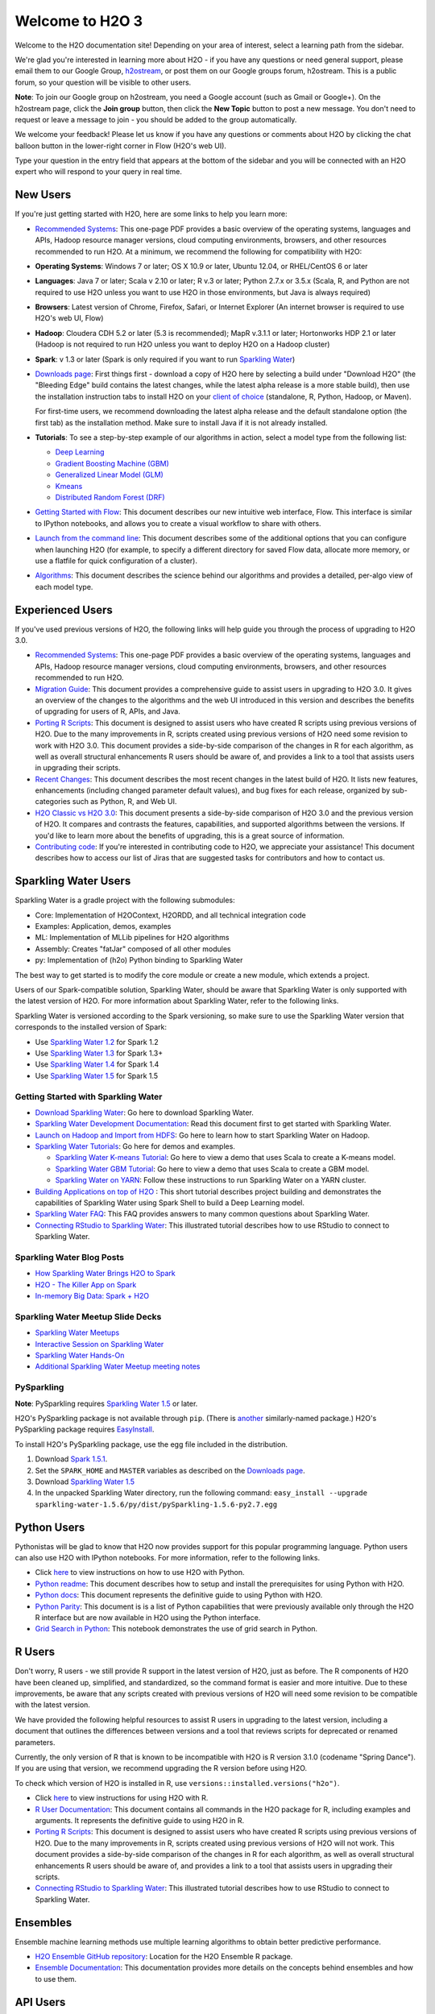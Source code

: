 Welcome to H2O 3
==================

.. todo :: add bullets at the top and then link through
.. todo :: add missing links throughout page
.. todo :: add back in the information for enterprise users, but remove the enterprise edition link

Welcome to the H2O documentation site! Depending on your area of
interest, select a learning path from the sidebar.

We're glad you're interested in learning more about H2O - if you have
any questions or need general support, please email them to our Google
Group, `h2ostream <mailto:h2ostream@googlegroups.com>`__, or post them on
our Google groups forum, h2ostream. This is a public forum, so your
question will be visible to other users.

**Note**: To join our Google group on h2ostream, you need a Google
account (such as Gmail or Google+). On the h2ostream page, click the
**Join group** button, then click the **New Topic** button to post a new
message. You don't need to request or leave a message to join - you
should be added to the group automatically.

We welcome your feedback! Please let us know if you have any questions
or comments about H2O by clicking the chat balloon button in the
lower-right corner in Flow (H2O's web UI).

.. image:: images/ChatButton.png
   :alt: Chat Button

Type your question in the entry field that appears at the bottom of the
sidebar and you will be connected with an H2O expert who will respond to
your query in real time.

.. image:: images/ChatSidebar.png
   :alt: Chat Sidebar
 

New Users
---------

If you're just getting started with H2O, here are some links to help you
learn more:

-  `Recommended Systems <http://www.h2o.ai/product/recommended-systems-for-h2o/>`_: This one-page PDF provides a basic overview of
   the operating systems, languages and APIs, Hadoop resource manager
   versions, cloud computing environments, browsers, and other resources
   recommended to run H2O. At a minimum, we recommend the following for
   compatibility with H2O:

-  **Operating Systems**: Windows 7 or later; OS X 10.9 or later, Ubuntu
   12.04, or RHEL/CentOS 6 or later
-  **Languages**: Java 7 or later; Scala v 2.10 or later; R v.3 or
   later; Python 2.7.x or 3.5.x (Scala, R, and Python are not required
   to use H2O unless you want to use H2O in those environments, but Java
   is always required)
-  **Browsers**: Latest version of Chrome, Firefox, Safari, or Internet
   Explorer (An internet browser is required to use H2O's web UI, Flow)
-  **Hadoop**: Cloudera CDH 5.2 or later (5.3 is recommended); MapR
   v.3.1.1 or later; Hortonworks HDP 2.1 or later (Hadoop is not
   required to run H2O unless you want to deploy H2O on a Hadoop
   cluster)
-  **Spark**: v 1.3 or later (Spark is only required if you want to run
   `Sparkling Water <https://github.com/h2oai/sparkling-water>`__)

-  `Downloads page <http://www.h2o.ai/download/>`_: First things first - download a copy of H2O here by
   selecting a build under "Download H2O" (the "Bleeding Edge" build
   contains the latest changes, while the latest alpha release is a more
   stable build), then use the installation instruction tabs to install
   H2O on your `client of choice <http://www.h2o.ai/download/h2o/choose>`_
   (standalone, R, Python, Hadoop, or Maven).

   For first-time users, we recommend downloading the latest alpha
   release and the default standalone option (the first tab) as the
   installation method. Make sure to install Java if it is not already
   installed.

-  **Tutorials**: To see a step-by-step example of our algorithms in
   action, select a model type from the following list:

   -  `Deep Learning <https://github.com/h2oai/h2o-3/blob/master/h2o-docs/src/product/tutorials/dl/dl.md>`_
   -  `Gradient Boosting Machine (GBM) <https://github.com/h2oai/h2o-3/blob/master/h2o-docs/src/product/tutorials/gbm/gbm.md>`_
   -  `Generalized Linear Model (GLM) <https://github.com/h2oai/h2o-3/blob/master/h2o-docs/src/product/tutorials/glm/glm.md>`_
   -  `Kmeans <https://github.com/h2oai/h2o-3/blob/master/h2o-docs/src/product/tutorials/kmeans/kmeans.md>`_
   -  `Distributed Random Forest (DRF) <https://github.com/h2oai/h2o-3/blob/master/h2o-docs/src/product/tutorials/rf/rf.md>`_

-  `Getting Started with Flow <https://github.com/h2oai/h2o-3/blob/master/h2o-docs/src/product/flow/README.md>`_: This document describes our new intuitive
   web interface, Flow. This interface is similar to IPython notebooks,
   and allows you to create a visual workflow to share with others.

-  `Launch from the command line <https://github.com/h2oai/h2o-3/blob/master/h2o-docs/src/product/howto/H2O-DevCmdLine.md>`_: This document describes some of the additional options that you can configure when launching H2O (for example, to specify a different directory for saved Flow data, allocate more memory, or use a flatfile for quick configuration of a cluster).

-  `Algorithms <https://github.com/h2oai/h2o-3/blob/master/h2o-docs/src/product/tutorials/datascience/DataScienceH2O-Dev.md>`_: This document describes the science behind our algorithms and provides a detailed, per-algo view of each model type.

Experienced Users
-----------------


If you've used previous versions of H2O, the following links will help
guide you through the process of upgrading to H2O 3.0.

-  `Recommended Systems <http://www.h2o.ai/product/recommended-systems-for-h2o/>`_: This one-page PDF provides a basic overview of
   the operating systems, languages and APIs, Hadoop resource manager
   versions, cloud computing environments, browsers, and other resources
   recommended to run H2O.

-  `Migration Guide <https://github.com/h2oai/h2o-3/blob/master/h2o-docs/src/product/upgrade/Migration.md>`_: This document provides a comprehensive guide to
   assist users in upgrading to H2O 3.0. It gives an overview of the
   changes to the algorithms and the web UI introduced in this version
   and describes the benefits of upgrading for users of R, APIs, and
   Java.

-  `Porting R Scripts <https://github.com/h2oai/h2o-3/blob/master/h2o-docs/src/product/upgrade/H2ODevPortingRScripts.md>`_: This document is designed to assist users who have
   created R scripts using previous versions of H2O. Due to the many
   improvements in R, scripts created using previous versions of H2O
   need some revision to work with H2O 3.0. This document provides a
   side-by-side comparison of the changes in R for each algorithm, as
   well as overall structural enhancements R users should be aware of,
   and provides a link to a tool that assists users in upgrading their
   scripts.

-  `Recent Changes <https://github.com/h2oai/h2o-3/blob/master/h2o-docs/src/product/flow/RecentChanges.md>`_: This document describes the most recent changes in
   the latest build of H2O. It lists new features, enhancements
   (including changed parameter default values), and bug fixes for each
   release, organized by sub-categories such as Python, R, and Web UI.

-  `H2O Classic vs H2O 3.0 <https://github.com/h2oai/h2o-3/blob/jessica-dev-docs/h2o-docs/src/product/upgrade/H2OvsH2O-Dev.md>`_: This document presents a side-by-side
   comparison of H2O 3.0 and the previous version of H2O. It compares
   and contrasts the features, capabilities, and supported algorithms
   between the versions. If you'd like to learn more about the benefits
   of upgrading, this is a great source of information.

-  `Contributing code <https://github.com/h2oai/h2o-3/blob/master/CONTRIBUTING.md>`_: If you're interested in contributing code to H2O,
   we appreciate your assistance! This document describes how to access
   our list of Jiras that are suggested tasks for contributors and how
   to contact us.



Sparkling Water Users
---------------------

Sparkling Water is a gradle project with the following submodules:

-  Core: Implementation of H2OContext, H2ORDD, and all technical
   integration code
-  Examples: Application, demos, examples
-  ML: Implementation of MLLib pipelines for H2O algorithms
-  Assembly: Creates "fatJar" composed of all other modules
-  py: Implementation of (h2o) Python binding to Sparkling Water

The best way to get started is to modify the core module or create a new
module, which extends a project.

Users of our Spark-compatible solution, Sparkling Water, should be aware
that Sparkling Water is only supported with the latest version of H2O.
For more information about Sparkling Water, refer to the following
links.

Sparkling Water is versioned according to the Spark versioning, so make
sure to use the Sparkling Water version that corresponds to the
installed version of Spark:

-  Use `Sparkling Water
   1.2 <http://h2o-release.s3.amazonaws.com/sparkling-water/rel-1.2/6/index.html>`__
   for Spark 1.2
-  Use `Sparkling Water
   1.3 <http://h2o-release.s3.amazonaws.com/sparkling-water/rel-1.3/7/index.html>`__
   for Spark 1.3+
-  Use `Sparkling Water
   1.4 <http://h2o-release.s3.amazonaws.com/sparkling-water/rel-1.4/3/index.html>`__
   for Spark 1.4
-  Use `Sparkling Water
   1.5 <http://h2o-release.s3.amazonaws.com/sparkling-water/rel-1.5/3/index.html>`__
   for Spark 1.5

Getting Started with Sparkling Water
~~~~~~~~~~~~~~~~~~~~~~~~~~~~~~~~~~~~


-  `Download Sparkling Water <http://www.h2o.ai/download/>`_: Go here to download Sparkling Water.

-  `Sparkling Water Development Documentation <https://github.com/h2oai/sparkling-water/blob/master/DEVEL.md>`_: Read this document first
   to get started with Sparkling Water.

-  `Launch on Hadoop and Import from HDFS <https://github.com/h2oai/sparkling-water/tree/master/examples#sparkling-water-on-hadoop>`_: Go here to learn how to start
   Sparkling Water on Hadoop.

-  `Sparkling Water Tutorials <https://github.com/h2oai/sparkling-water/tree/master/examples>`_: Go here for demos and examples.

   -  `Sparkling Water K-means Tutorial <https://github.com/h2oai/sparkling-water/blob/master/examples/src/main/scala/org/apache/spark/examples/h2o/ProstateDemo.scala>`_: Go here to view a demo that uses
      Scala to create a K-means model.

   -  `Sparkling Water GBM Tutorial <https://github.com/h2oai/sparkling-water/blob/master/examples/src/main/scala/org/apache/spark/examples/h2o/CitiBikeSharingDemo.scala>`_: Go here to view a demo that uses
      Scala to create a GBM model.

   - `Sparkling Water on YARN <http://blog.h2o.ai/2014/11/sparkling-water-on-yarn-example/>`_: Follow these instructions to run Sparkling Water on a YARN cluster.

-  `Building Applications on top of H2O <http://learn.h2o.ai/content/tutorials/sparkling-water/index.html>`_ : This short tutorial describes project building and demonstrates the capabilities of Sparkling Water using Spark Shell to build a Deep Learning model.

-  `Sparkling Water FAQ <http://www.h2o.ai/product/faq/#SparklingH2O>`_: This FAQ provides answers to many common
   questions about Sparkling Water.

-  `Connecting RStudio to Sparkling Water <https://github.com/h2oai/h2o-3/blob/master/h2o-docs/src/product/howto/Connecting_RStudio_to_Sparkling_Water.md>`_: This illustrated tutorial describes how to use RStudio to connect to Sparkling Water.

Sparkling Water Blog Posts
~~~~~~~~~~~~~~~~~~~~~~~~~~~~

-  `How Sparkling Water Brings H2O to Spark <http://blog.h2o.ai/2014/09/how-sparkling-water-brings-h2o-to-spark/>`_

-  `H2O - The Killer App on Spark <http://blog.h2o.ai/2014/06/h2o-killer-application-spark/>`_

-  `In-memory Big Data: Spark + H2O <http://blog.h2o.ai/2014/03/spark-h2o/>`_

Sparkling Water Meetup Slide Decks
~~~~~~~~~~~~~~~~~~~~~~~~~~~~~~~~~~

-  `Sparkling Water Meetups <http://www.slideshare.net/0xdata/spa-43755759>`_

-  `Interactive Session on Sparkling Water <http://www.slideshare.net/0xdata/2014-12-17meetup>`_

-  `Sparkling Water Hands-On <http://www.slideshare.net/0xdata/2014-09-30sparklingwaterhandson>`_

-  `Additional Sparkling Water Meetup meeting notes <https://github.com/h2oai/sparkling-water/tree/master/examples/meetups>`_


PySparkling
~~~~~~~~~~~~

**Note**: PySparkling requires `Sparkling Water 1.5 <http://h2o-release.s3.amazonaws.com/sparkling-water/rel-1.5/3/index.html>`__ or later.

H2O's PySparkling package is not available through ``pip``. (There is
`another <https://pypi.python.org/pypi/pysparkling/>`__ similarly-named
package.) H2O's PySparkling package requires
`EasyInstall <http://peak.telecommunity.com/DevCenter/EasyInstall>`__.

To install H2O's PySparkling package, use the egg file included in the
distribution.

1. Download `Spark 1.5.1 <https://spark.apache.org/downloads.html>`__.
2. Set the ``SPARK_HOME`` and ``MASTER`` variables as described on the
   `Downloads
   page <http://h2o-release.s3.amazonaws.com/sparkling-water/rel-1.5/6/index.html>`__.
3. Download `Sparkling Water
   1.5 <http://h2o-release.s3.amazonaws.com/sparkling-water/rel-1.5/6/index.html>`__
4. In the unpacked Sparkling Water directory, run the following command:
   ``easy_install --upgrade sparkling-water-1.5.6/py/dist/pySparkling-1.5.6-py2.7.egg``



Python Users
--------------

Pythonistas will be glad to know that H2O now provides support for this
popular programming language. Python users can also use H2O with IPython
notebooks. For more information, refer to the following links.

-  Click
   `here <http://h2o-release.s3.amazonaws.com/h2o/latest_stable.html#Python>`__
   to view instructions on how to use H2O with Python.

-  `Python readme <https://github.com/h2oai/h2o-3/blob/master/h2o-py/README.rst>`_: This document describes how to setup and install the
   prerequisites for using Python with H2O.

-  `Python docs <http://h2o-release.s3.amazonaws.com/h2o/rel-turchin/5/docs-website/h2o-py/docs/index.html>`_: This document represents the definitive guide to using
   Python with H2O.

-  `Python Parity <https://github.com/h2oai/h2o-3/blob/master/h2o-docs/src/product/upgrade/PythonParity.md>`_: This document is is a list of Python capabilities that
   were previously available only through the H2O R interface but are
   now available in H2O using the Python interface.

-   `Grid Search in Python <https://github.com/h2oai/h2o-3/blob/master/h2o-py/demos/H2O_tutorial_eeg_eyestate.ipynb>`_: This notebook demonstrates the use of grid search in Python.


R Users
-------

Don't worry, R users - we still provide R support in the latest version
of H2O, just as before. The R components of H2O have been cleaned up,
simplified, and standardized, so the command format is easier and more
intuitive. Due to these improvements, be aware that any scripts created
with previous versions of H2O will need some revision to be compatible
with the latest version.

We have provided the following helpful resources to assist R users in
upgrading to the latest version, including a document that outlines the
differences between versions and a tool that reviews scripts for
deprecated or renamed parameters.

Currently, the only version of R that is known to be incompatible with
H2O is R version 3.1.0 (codename "Spring Dance"). If you are using that
version, we recommend upgrading the R version before using H2O.

To check which version of H2O is installed in R, use
``versions::installed.versions("h2o")``.

-  Click
   `here <http://h2o-release.s3.amazonaws.com/h2o/latest_stable.html#R>`__
   to view instructions for using H2O with R.

-  `R User Documentation <http://h2o-release.s3.amazonaws.com/h2o/rel-turchin/5/docs-website/h2o-r/h2o_package.pdf>`_: This document contains all commands in the H2O
   package for R, including examples and arguments. It represents the
   definitive guide to using H2O in R.

-  `Porting R Scripts <https://github.com/h2oai/h2o-3/blob/master/h2o-docs/src/product/upgrade/H2ODevPortingRScripts.md>`_: This document is designed to assist users who have
   created R scripts using previous versions of H2O. Due to the many
   improvements in R, scripts created using previous versions of H2O
   will not work. This document provides a side-by-side comparison of
   the changes in R for each algorithm, as well as overall structural
   enhancements R users should be aware of, and provides a link to a
   tool that assists users in upgrading their scripts.

-  `Connecting RStudio to Sparkling Water <https://github.com/h2oai/h2o-3/blob/master/h2o-docs/src/product/howto/Connecting_RStudio_to_Sparkling_Water.md>`_: This illustrated tutorial
   describes how to use RStudio to connect to Sparkling Water.

Ensembles
---------

Ensemble machine learning methods use multiple learning algorithms to
obtain better predictive performance.

-  `H2O Ensemble GitHub repository <https://github.com/h2oai/h2o-2/tree/master/R/ensemble>`_: Location for the H2O Ensemble R
   package.

-  `Ensemble Documentation <http://learn.h2o.ai/content/tutorials/ensembles-stacking/index.html>`_: This documentation provides more details on
   the concepts behind ensembles and how to use them.



API Users
--------------

API users will be happy to know that the APIs have been more thoroughly
documented in the latest release of H2O and additional capabilities
(such as exporting weights and biases for Deep Learning models) have
been added.

REST APIs are generated immediately out of the code, allowing users to
implement machine learning in many ways. For example, REST APIs could be
used to call a model created by sensor data and to set up auto-alerts if
the sensor data falls below a specified threshold.

-  `H2O 3 REST API Overview <https://github.com/h2oai/h2o-3/blob/master/h2o-docs/src/api/REST/h2o_3_rest_api_overview.md>`_: This document describes how the REST API
   commands are used in H2O, versioning, experimental APIs, verbs,
   status codes, formats, schemas, payloads, metadata, and examples.

-  `REST API Reference <http://h2o-release.s3.amazonaws.com/h2o/rel-turchin/5/docs-website/h2o-docs/index.html#route-reference>`_: This document represents the definitive guide to the H2O REST API.

-  `REST API Schema Reference <http://h2o-release.s3.amazonaws.com/h2o/rel-turchin/5/docs-website/h2o-docs/index.html#schema-reference>`_: This document represents the definitive guide to the H2O REST API schemas.


Java Users
--------------

For Java developers, the following resources will help you create your
own custom app that uses H2O.

-  `H2O Core Java Developer Documentation <http://h2o-release.s3.amazonaws.com/h2o/rel-turchin/5/docs-website/h2o-core/javadoc/index.html>`_: The definitive Java API guide
   for the core components of H2O.

-  `H2O Algos Java Developer Documentation <http://h2o-release.s3.amazonaws.com/h2o/rel-turchin/5/docs-website/h2o-algos/javadoc/index.html>`_: The definitive Java API guide
   for the algorithms used by H2O.

-  `h2o-genmodel (POJO) Javadoc <http://h2o-release.s3.amazonaws.com/h2o/rel-turchin/5/docs-website/h2o-genmodel/javadoc/index.html>`_: Provides a step-by-step guide to creating and implementing POJOs in a Java application.

SDK Information
---------------

The Java API is generated and accessible from the `download
page <http://h2o.ai/download>`_.

-  `Central
   repository <http://search.maven.org/#search%7Cga%7C1%7Cai.h2o>`_
-  `View code on
   Github <https://github.com/h2oai/h2o-3/>`_
-  `Apache
   License <https://github.com/h2oai/h2o-3/blob/master/LICENSE>`_



Developers
--------------

If you're looking to use H2O to help you develop your own apps, the
following links will provide helpful references.

For the latest version of IDEA IntelliJ, run ``./gradlew idea``, then
click **File > Open** within IDEA. Select the ``.ipr`` file in the
repository and click the **Choose** button.

For older versions of IDEA IntelliJ, run ``./gradlew idea``, then
**Import Project** within IDEA and point it to the `h2o-3 directory <https://github.com/h2oai/h2o-3>`_.

**Note**: This process will take longer, so we recommend using the
first method if possible.

For JUnit tests to pass, you may need multiple H2O nodes. Create a
"Run/Debug" configuration with the following parameters:

::

    Type: Application
    Main class: H2OApp
    Use class path of module: h2o-app

After starting multiple "worker" node processes in addition to the JUnit
test process, they will cloud up and run the multi-node JUnit tests.

-  `Recommended Systems <http://www.h2o.ai/product/recommended-systems-for-h2o/>`_: This one-page PDF provides a basic overview of
   the operating systems, languages and APIs, Hadoop resource manager
   versions, cloud computing environments, browsers, and other resources
   recommended to run H2O.

-  `Developer Documentation <https://github.com/h2oai/h2o-3#4-building-h2o-3>`_: Detailed instructions on how to build and
   launch H2O, including how to clone the repository, how to pull from
   the repository, and how to install required dependencies.

-  Click
   `here <http://www.h2o.ai/download/h2o/maven>`__
   to view instructions on how to use H2O with Maven.

-  `Maven install <https://github.com/h2oai/h2o-3/blob/master/build.gradle>`_: This page provides information on how to build a
   version of H2O that generates the correct IDE files.

-  `apps.h2o.ai <http://apps.h2o.ai/>`_: Apps.h2o.ai is designed to support application
   developers via events, networking opportunities, and a new, dedicated
   website comprising developer kits and technical specs, news, and
   product spotlights.

-  `H2O Project Templates <https://github.com/h2oai/h2o-droplets>`_: This page provides template info for projects
   created in Java, Scala, or Sparkling Water.

-  `H2O Scala API Developer Documentation <http://h2o-release.s3.amazonaws.com/h2o/{{branch_name}}/{{build_number}}/docs-website/h2o-scala/scaladoc/index.html>`_: The definitive Scala API guide
   for H2O.
   
-  `Hacking Algos <http://blog.h2o.ai/2014/11/hacking-algorithms-in-h2o-with-cliff/>`_: This blog post by Cliff walks you through building a
   new algorithm, using K-Means, Quantiles, and Grep as examples.

-  `KV Store Guide <http://blog.h2o.ai/2014/05/kv-store-memory-analytics-part-2-2/>`_: Learn more about performance characteristics when
   implementing new algorithms.

-  `Contributing code <https://github.com/h2oai/h2o-3/blob/master/CONTRIBUTING.md>`_: If you're interested in contributing code to H2O,
   we appreciate your assistance! This document describes how to access
   our list of Jiras that contributors can work on and how to contact
   us. **Note**: To access this link, you must have an `Atlassian
   account <https://id.atlassian.com/signup?application=mac&tenant=&continue=https%3A%2F%2Fmy.atlassian.com>`__.
